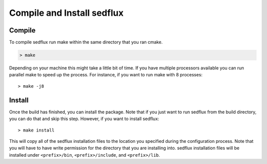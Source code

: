 .. _sedflux_build_install:

Compile and Install sedflux
===========================

Compile
-------

To compile sedflux run make within the same directory that you ran cmake.

.. code-block:: bash

  > make

Depending on your machine this might take a little bit of time.  If you have
multiple processors available you can run parallel make to speed up the
process.  For instance, if you want to run make with 8 processes::

  > make -j8

Install
-------

Once the build has finished, you can install the package.  Note that if you
just want to run sedflux from the build directory, you can do that and skip
this step.  However, if you want to install sedflux::

  > make install

This will copy all of the sedflux installation files to the location you
specified during the configuration process. Note that you will have to have
write permission for the directory that you are installing into.  sedflux
installation files will be installed under ``<prefix>/bin``,
``<prefix>/include``, and ``<prefix>/lib``. 
